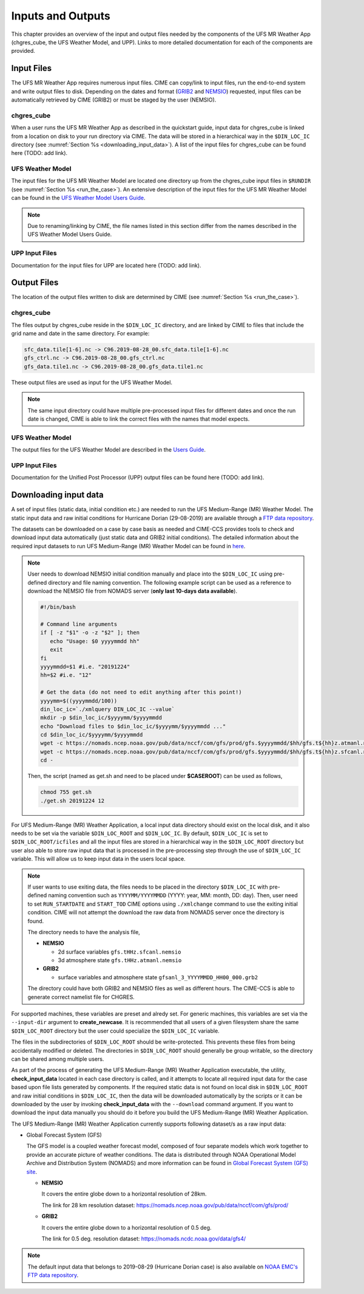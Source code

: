 .. _inputs_and_outputs:

******************
Inputs and Outputs
******************

This chapter provides an overview of the input and output files needed by the components
of the UFS MR Weather App (chgres_cube, the UFS Weather Model, and UPP).  Links to more
detailed documentation for each of the components are provided. 

===========
Input Files
===========

The UFS MR Weather App requires numerous input files. CIME can copy/link to input files,
run the end-to-end system and write output files to disk. Depending on the dates and format
(`GRIB2 <https://www.nco.ncep.noaa.gov/pmb/docs/grib2/>`_ and 
`NEMSIO <https://github.com/NOAA-EMC/NCEPLIBS-nemsio/wiki/Home-NEMSIO>`_)  
requested, input files can be automatically retrieved by CIME (GRIB2) or must be staged by
the user (NEMSIO).

-----------
chgres_cube
-----------

When a user runs the UFS MR Weather App as described in the quickstart guide, input data for
chgres_cube is linked from a location on disk to your run directory via CIME. The data will
be stored in a hierarchical way in the ``$DIN_LOC_IC`` directory
(see :numref:`Section %s <downloading_input_data>`). A list of the input files for chgres_cube
can be found here (TODO: add link).

-----------------
UFS Weather Model
-----------------

The input files for the UFS MR Weather Model are located one directory up from the chgres_cube
input files in ``$RUNDIR`` (see :numref:`Section %s <run_the_case>`). An extensive description
of the input files for the UFS MR Weather Model can be found in the `UFS Weather Model Users Guide
<https://ufs-mr-weather-app.readthedocs.io/projects/ufs-weather-model/en/latest/InputsOutputs.html>`_. 

.. note::
   Due to renaming/linking by CIME, the file names listed in this section differ from the names
   described in the UFS Weather Model Users Guide. 

---------------
UPP Input Files
---------------

Documentation for the input files for UPP are located here (TODO: add link).

============
Output Files
============

The location of the output files written to disk are determined by CIME
(see :numref:`Section %s <run_the_case>`).

-----------
chgres_cube
-----------

The files output by chgres_cube reside in the ``$DIN_LOC_IC`` directory, and are linked by CIME to
files that include the grid name and date in the same directory.  For example:

.. code-block:: console

   sfc_data.tile[1-6].nc -> C96.2019-08-28_00.sfc_data.tile[1-6].nc
   gfs_ctrl.nc -> C96.2019-08-28_00.gfs_ctrl.nc
   gfs_data.tile1.nc -> C96.2019-08-28_00.gfs_data.tile1.nc
 
These output files are used as input for the UFS Weather Model. 

.. note::
   The same input directory could have multiple pre-processed input files for different dates and
   once the run date is changed, CIME is able to link the correct files with the names that model expects.

-----------------
UFS Weather Model
-----------------

The output files for the UFS Weather Model are described in the `Users Guide
<https://ufs-mr-weather-app.readthedocs.io/projects/ufs-weather-model/en/latest/InputsOutputs.html#output-files>`_.

---------------
UPP Input Files
---------------

Documentation for the Unified Post Processor (UPP) output files can be found here (TODO: add link).

.. _downloading_input_data:

======================
Downloading input data
======================

A set of input files (static data, initial condition etc.) are needed to run the UFS Medium-Range (MR) 
Weather Model. The static input data and raw initial conditions for Hurricane Dorian (29-08-2019)
are available through a `FTP data repository <https://ftp.emc.ncep.noaa.gov/EIB/UFS/>`_. 

The datasets can be downloaded on a case by case basis as needed and CIME-CCS provides tools to
check and download input data automatically (just static data and GRIB2 initial conditions). The detailed 
information about the required input datasets to run UFS Medium-Range (MR) Weather Model can be
found in `here <https://ufs-mr-weather-app.readthedocs.io/projects/ufs-weather-model/en/latest/InputsOutputs.html>`_.

.. note::

     User needs to download NEMSIO initial condition manually and place into the ``$DIN_LOC_IC``
     using pre-defined directory and file naming convention. The following example script can be used as a
     reference to download the NEMSIO file from NOMADS server (**only last 10-days data available**).

     .. code-block:: console

         #!/bin/bash

         # Command line arguments
         if [ -z "$1" -o -z "$2" ]; then
            echo "Usage: $0 yyyymmdd hh"
            exit
         fi
         yyyymmdd=$1 #i.e. "20191224"
         hh=$2 #i.e. "12"

         # Get the data (do not need to edit anything after this point!)
         yyyymm=$((yyyymmdd/100))
         din_loc_ic=`./xmlquery DIN_LOC_IC --value`
         mkdir -p $din_loc_ic/$yyyymm/$yyyymmdd
         echo "Download files to $din_loc_ic/$yyyymm/$yyyymmdd ..."
         cd $din_loc_ic/$yyyymm/$yyyymmdd
         wget -c https://nomads.ncep.noaa.gov/pub/data/nccf/com/gfs/prod/gfs.$yyyymmdd/$hh/gfs.t${hh}z.atmanl.nemsio
         wget -c https://nomads.ncep.noaa.gov/pub/data/nccf/com/gfs/prod/gfs.$yyyymmdd/$hh/gfs.t${hh}z.sfcanl.nemsio
         cd -

     Then, the script (named as get.sh and need to be placed under **$CASEROOT**) can be used as follows,

     .. code-block:: console

         chmod 755 get.sh
         ./get.sh 20191224 12

For UFS Medium-Range (MR) Weather Application, a local input data directory should exist on the 
local disk, and it also needs to be set via the variable ``$DIN_LOC_ROOT`` and ``$DIN_LOC_IC``. 
By default, ``$DIN_LOC_IC`` is set to ``$DIN_LOC_ROOT/icfiles`` and all the input files are stored 
in a hierarchical way in the ``$DIN_LOC_ROOT`` directory but user also able to store raw input data 
that is processed in the pre-processing step through the use of ``$DIN_LOC_IC`` variable. This will 
allow us to keep input data in the users local space.

.. note::

    If user wants to use exiting data, the files needs to be placed in the directory ``$DIN_LOC_IC`` with 
    pre-defined naming convention such as ``YYYYMM/YYYYMMDD`` (YYYY: year, MM: month, DD: day). 
    Then, user need to set ``RUN_STARTDATE`` and ``START_TOD`` CIME options using ``./xmlchange`` command 
    to use the exiting initial condition. CIME will not attempt the download the raw data from NOMADS server
    once the directory is found.

    The directory needs to have the analysis file,

    - **NEMSIO**
      
      - 2d surface variables ``gfs.tHHz.sfcanl.nemsio``
      - 3d atmosphere state ``gfs.tHHz.atmanl.nemsio`` 

    - **GRIB2**
 
      - surface variables and atmosphere state ``gfsanl_3_YYYYMMDD_HH00_000.grb2``

    The directory could have both GRIB2 and NEMSIO files as well as different hours. The CIME-CCS is
    able to generate correct namelist file for CHGRES.

For supported machines, these variables are preset and alredy set. For generic machines,
this variables are set via the ``--input-dir`` argument to **create_newcase**.
It is recommended that all users of a given filesystem share the same ``$DIN_LOC_ROOT`` directory but
the user could specialize the ``$DIN_LOC_IC`` variable.

The files in the subdirectories of ``$DIN_LOC_ROOT`` should be write-protected. This prevents these files
from being accidentally modified or deleted. The directories in ``$DIN_LOC_ROOT`` should generally
be group writable, so the directory can be shared among multiple users.

As part of the process of generating the UFS Medium-Range (MR) Weather Application executable,
the utility, **check_input_data** located in each case directory
is called, and it attempts to locate all required input data for the
case based upon file lists generated by components. If the required
static data is not found on local disk in ``$DIN_LOC_ROOT`` and raw initial conditions in ``$DIN_LOC_IC``,
then the data will be downloaded automatically by the scripts or it can be
downloaded by the user by invoking **check_input_data** with the ``--download``
command argument. If you want to download the input data manually you
should do it before you build the UFS Medium-Range (MR) Weather Application.

The UFS Medium-Range (MR) Weather Application currently supports following dataset/s as a raw
input data:

* Global Forecast System (GFS)

  The GFS model is a coupled weather forecast model, composed of four separate models which work
  together to provide an accurate picture of weather conditions. The data is distributed through 
  NOAA Operational Model Archive and Distribution System (NOMADS) and more information can be
  found in `Global Forecast System (GFS) site <https://www.ncdc.noaa.gov/data-access/model-data/model-datasets/global-forcast-system-gfs>`_.

  - **NEMSIO**
 
    It covers the entire globe down to a horizontal resolution of 28km.
 
    The link for 28 km resolution dataset: `<https://nomads.ncep.noaa.gov/pub/data/nccf/com/gfs/prod/>`_

  - **GRIB2**

    It covers the entire globe down to a horizontal resolution of 0.5 deg. 

    The link for 0.5 deg. resolution dataset: `<https://nomads.ncdc.noaa.gov/data/gfs4/>`_

.. note::

    The default input data that belongs to 2019-08-29 (Hurricane Dorian case) is also available
    on `NOAA EMC's FTP data repository <https://ftp.emc.ncep.noaa.gov/EIB/UFS/inputdata/canned_winds/201908/20190829/>`_.
